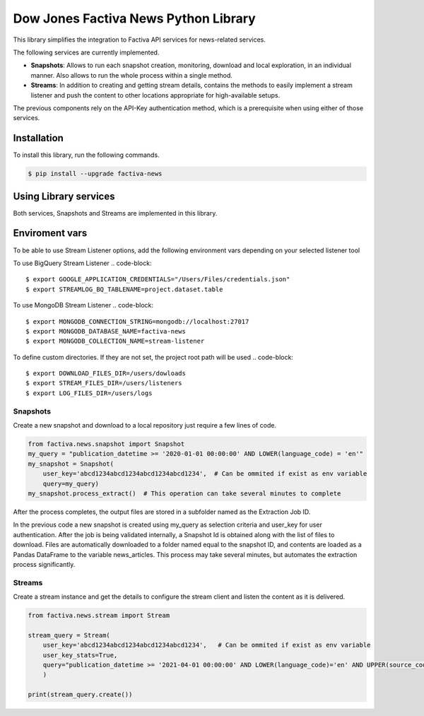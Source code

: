 Dow Jones Factiva News Python Library
#####################################
.. image:: https://github.com/dowjones/factiva-news-python/actions/workflows/master_test_publish.yml/badge.svg

This library simplifies the integration to Factiva API services for news-related services.

The following services are currently implemented.

* **Snapshots**: Allows to run each snapshot creation, monitoring, download and local exploration, in an individual manner. Also allows to run the whole process within a single method.
* **Streams**: In addition to creating and getting stream details, contains the methods to easily implement a stream listener and push the content to other locations appropriate for high-available setups.

The previous components rely on the API-Key authentication method, which is a prerequisite when using either of those services.

Installation
============
To install this library, run the following commands.

.. code-block::

    $ pip install --upgrade factiva-news

Using Library services
======================
Both services, Snapshots and Streams are implemented in this library.

Enviroment vars
===============
To be able to use Stream Listener options, add the following environment vars depending on your selected listener tool

To use BigQuery Stream Listener
.. code-block::

    $ export GOOGLE_APPLICATION_CREDENTIALS="/Users/Files/credentials.json"
    $ export STREAMLOG_BQ_TABLENAME=project.dataset.table

To use MongoDB Stream Listener
.. code-block::

    $ export MONGODB_CONNECTION_STRING=mongodb://localhost:27017
    $ export MONGODB_DATABASE_NAME=factiva-news
    $ export MONGODB_COLLECTION_NAME=stream-listener  

To define custom directories. If they are not set, the project root path will be used
.. code-block::

    $ export DOWNLOAD_FILES_DIR=/users/dowloads
    $ export STREAM_FILES_DIR=/users/listeners
    $ export LOG_FILES_DIR=/users/logs


Snapshots
---------
Create a new snapshot and download to a local repository just require a few lines of code.

.. code-block:: python

    from factiva.news.snapshot import Snapshot
    my_query = "publication_datetime >= '2020-01-01 00:00:00' AND LOWER(language_code) = 'en'"
    my_snapshot = Snapshot(
        user_key='abcd1234abcd1234abcd1234abcd1234',  # Can be ommited if exist as env variable
        query=my_query)
    my_snapshot.process_extract()  # This operation can take several minutes to complete

After the process completes, the output files are stored in a subfolder named as the Extraction Job ID.

In the previous code a new snapshot is created using my_query as selection criteria and user_key for user authentication. After the job is being validated internally, a Snapshot Id is obtained along with the list of files to download. Files are automatically downloaded to a folder named equal to the snapshot ID, and contents are loaded as a Pandas DataFrame to the variable news_articles. This process may take several minutes, but automates the extraction process significantly.

Streams
-------
Create a stream instance and get the details to configure the stream client and listen the content as it is delivered.

.. code-block:: python

    from factiva.news.stream import Stream

    stream_query = Stream(
        user_key='abcd1234abcd1234abcd1234abcd1234',   # Can be ommited if exist as env variable
        user_key_stats=True,
        query="publication_datetime >= '2021-04-01 00:00:00' AND LOWER(language_code)='en' AND UPPER(source_code) = 'DJDN'",
        )
    
    print(stream_query.create())

